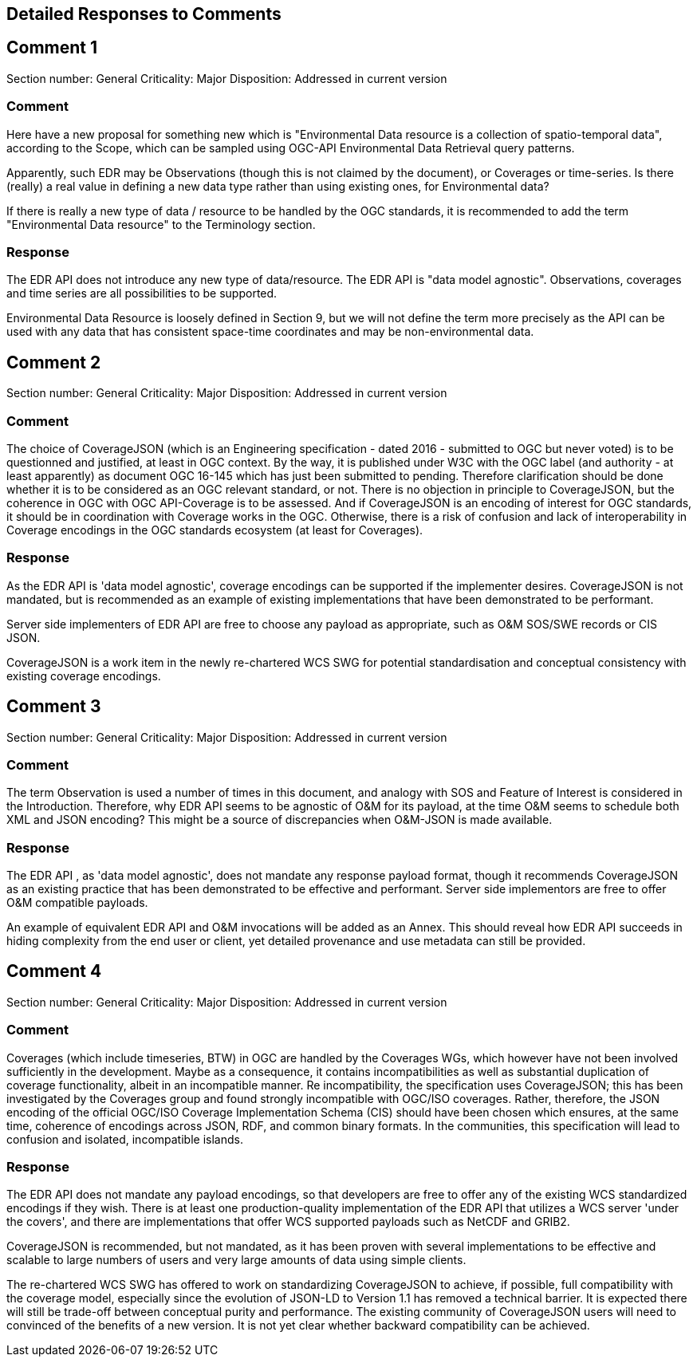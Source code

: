 == Detailed Responses to Comments

## Comment 1
Section number: General
Criticality: Major
Disposition: Addressed in current version

### Comment
Here have a new proposal for something new which is "Environmental Data resource is a collection of spatio-temporal data", according to the Scope, which can be sampled using OGC-API Environmental Data Retrieval query patterns.

Apparently, such EDR may be Observations (though this is not claimed by the document), or Coverages or time-series. Is there (really) a real value in defining a new data type rather than using existing ones, for Environmental data?

If there is really a new type of data / resource to be handled by the OGC standards, it is recommended to add the term "Environmental Data resource" to the Terminology section.

### Response
The EDR API does not introduce any new type of data/resource. The EDR API is "data model agnostic". Observations, coverages and time series are all possibilities to be supported.

Environmental Data Resource is loosely defined in Section 9, but we will not define the term more precisely as the API can be used with any data that has consistent space-time coordinates and may be non-environmental data.

## Comment 2
Section number: General
Criticality: Major
Disposition: Addressed in current version

### Comment
The choice of CoverageJSON (which is an Engineering specification - dated 2016 - submitted to OGC but never voted) is to be questionned and justified, at least in OGC context. By the way, it is published under W3C with the OGC label (and authority - at least apparently) as document OGC 16-145 which has just been submitted to pending. Therefore clarification should be done whether it is to be considered as an OGC relevant standard, or not. There is no objection in principle to CoverageJSON, but the coherence in OGC with OGC API-Coverage is to be assessed. And if CoverageJSON is an encoding of interest for OGC standards, it should be in coordination with Coverage works in the OGC. Otherwise, there is a risk of confusion and lack of interoperability in Coverage encodings in the OGC standards ecosystem (at least for Coverages).

### Response
As the EDR API is 'data model agnostic', coverage encodings can be supported if the implementer desires. CoverageJSON is not mandated, but is recommended as an example of existing implementations that have been demonstrated to be performant.

Server side implementers of EDR API are free to choose any payload as appropriate, such as O&M SOS/SWE records or CIS JSON.

CoverageJSON is a work item in the newly re-chartered WCS SWG for potential standardisation and conceptual consistency with existing coverage encodings.

## Comment 3
Section number: General
Criticality: Major
Disposition: Addressed in current version

### Comment
The term Observation is used a number of times in this document, and analogy with SOS and Feature of Interest is considered in the Introduction. Therefore, why EDR API seems to be agnostic of O&M for its payload, at the time O&M seems to schedule both XML and JSON encoding? This might be a source of discrepancies when O&M-JSON is made available.

### Response
The EDR API , as 'data model agnostic', does not mandate any response payload format, though it recommends CoverageJSON as an existing practice that has been demonstrated to be effective and performant. Server side implementors are free to offer O&M compatible payloads.

An example of equivalent EDR API and O&M invocations will be added as an Annex. This should reveal how EDR API succeeds in hiding complexity from the end user or client, yet detailed provenance and use metadata can still be provided.

## Comment 4
Section number: General
Criticality: Major
Disposition: Addressed in current version

### Comment
Coverages (which include timeseries, BTW) in OGC are handled by the Coverages WGs, which however have not been involved sufficiently in the development. Maybe as a consequence, it contains incompatibilities as well as substantial duplication of coverage functionality, albeit in an incompatible manner. Re incompatibility, the specification uses CoverageJSON; this has been investigated by the Coverages group and found strongly incompatible with OGC/ISO coverages. Rather, therefore, the JSON encoding of the official OGC/ISO Coverage Implementation Schema (CIS) should have been chosen which ensures, at the same time, coherence of encodings across JSON, RDF, and common binary formats. In the communities, this specification will lead to confusion and isolated, incompatible islands.

### Response
The EDR API does not mandate any payload encodings, so that developers are free to offer any of the existing WCS standardized encodings if they wish. There is at least one production-quality implementation of the EDR API that utilizes a WCS server 'under the covers', and there are implementations that offer WCS supported payloads such as NetCDF and GRIB2.

CoverageJSON is recommended, but not mandated, as it has been proven with several implementations to be effective and scalable to large numbers of users and very large amounts of data using simple clients.

The re-chartered WCS SWG has offered to work on standardizing CoverageJSON to achieve, if possible, full compatibility with the coverage model, especially since the evolution of JSON-LD to Version 1.1 has removed a technical barrier. It is expected there will still be trade-off between conceptual purity and performance. The existing community of CoverageJSON users will need to convinced of the benefits of a new version. It is not yet clear whether backward compatibility can be achieved.
